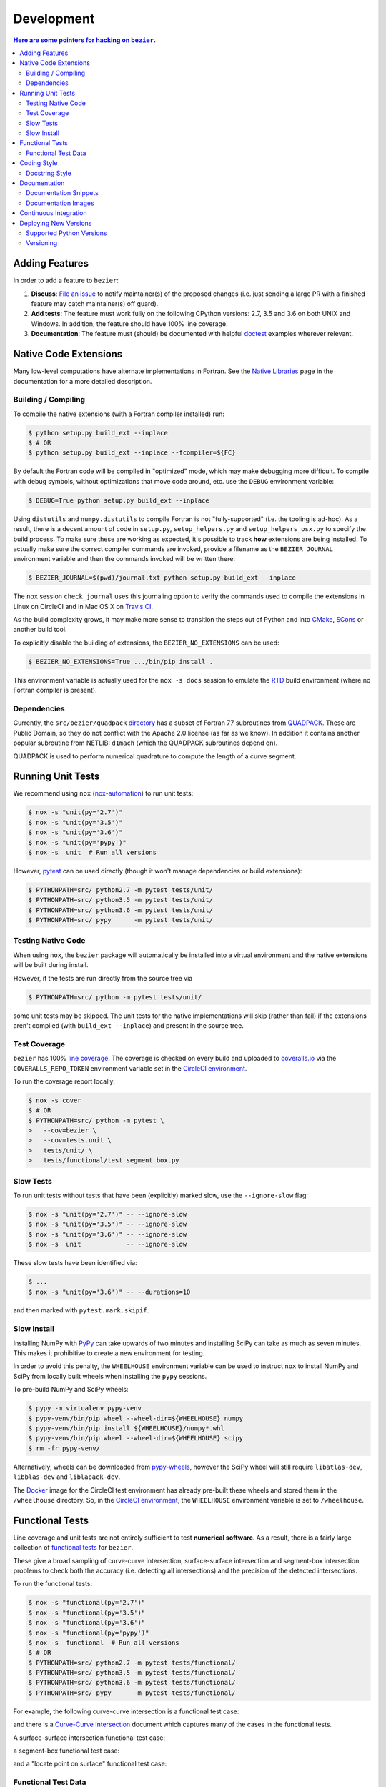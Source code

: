 ###########
Development
###########


.. contents:: Here are some pointers for hacking on ``bezier``.

***************
Adding Features
***************

In order to add a feature to ``bezier``:

#. **Discuss**: `File an issue`_ to notify maintainer(s) of the
   proposed changes (i.e. just sending a large PR with a finished
   feature may catch maintainer(s) off guard).

#. **Add tests**: The feature must work fully on the following
   CPython versions: 2.7, 3.5 and 3.6 on both UNIX and Windows.
   In addition, the feature should have 100% line coverage.

#. **Documentation**: The feature must (should) be documented with
   helpful `doctest`_ examples wherever relevant.

.. _File an issue: https://github.com/dhermes/bezier/issues/new
.. _doctest: http://www.sphinx-doc.org/ext/doctest.html

**********************
Native Code Extensions
**********************

Many low-level computations have alternate implementations in Fortran.
See the `Native Libraries`_ page in the documentation for a more
detailed description.

.. _Native Libraries: https://bezier.readthedocs.io/en/latest/native-libraries.html

Building / Compiling
====================

To compile the native extensions (with a Fortran compiler installed) run:

.. code-block:: console

   $ python setup.py build_ext --inplace
   $ # OR
   $ python setup.py build_ext --inplace --fcompiler=${FC}

By default the Fortran code will be compiled in "optimized" mode, which
may make debugging more difficult. To compile with debug symbols, without
optimizations that move code around, etc. use the ``DEBUG`` environment
variable:

.. code-block:: console

   $ DEBUG=True python setup.py build_ext --inplace

Using ``distutils`` and ``numpy.distutils`` to compile Fortran is not
"fully-supported" (i.e. the tooling is ad-hoc). As a result, there is a
decent amount of code in ``setup.py``, ``setup_helpers.py`` and
``setup_helpers_osx.py`` to specify the build process. To make sure these
are working as expected, it's possible to track **how** extensions are
being installed. To actually make sure the correct compiler commands are
invoked, provide a filename as the ``BEZIER_JOURNAL`` environment variable
and then the commands invoked will be written there:

.. code-block:: console

   $ BEZIER_JOURNAL=$(pwd)/journal.txt python setup.py build_ext --inplace

The ``nox`` session ``check_journal`` uses this journaling option to verify
the commands used to compile the extensions in Linux on CircleCI and in
Mac OS X on `Travis CI`_.

As the build complexity grows, it may make more sense to transition the steps
out of Python and into `CMake`_, `SCons`_ or another build tool.

.. _CMake: https://cmake.org
.. _SCons: http://scons.org

To explicitly disable the building of extensions, the ``BEZIER_NO_EXTENSIONS``
can be used:

.. code-block:: console

   $ BEZIER_NO_EXTENSIONS=True .../bin/pip install .

This environment variable is actually used for the ``nox -s docs`` session
to emulate the `RTD`_ build environment (where no Fortran compiler is
present).

Dependencies
============

Currently, the ``src/bezier/quadpack`` `directory`_ has a subset of Fortran 77
subroutines from `QUADPACK`_. These are Public Domain, so they do not
conflict with the Apache 2.0 license (as far as we know). In addition it
contains another popular subroutine from NETLIB: ``d1mach`` (which the
QUADPACK subroutines depend on).

QUADPACK is used to perform numerical quadrature to compute the length
of a curve segment.

.. _directory: https://github.com/dhermes/bezier/tree/master/src/bezier/quadpack
.. _QUADPACK: https://en.wikipedia.org/wiki/QUADPACK

******************
Running Unit Tests
******************

We recommend using ``nox`` (`nox-automation`_) to run unit tests:

.. code-block:: console

   $ nox -s "unit(py='2.7')"
   $ nox -s "unit(py='3.5')"
   $ nox -s "unit(py='3.6')"
   $ nox -s "unit(py='pypy')"
   $ nox -s  unit  # Run all versions

However, `pytest`_ can be used directly (though it won't
manage dependencies or build extensions):

.. code-block:: console

   $ PYTHONPATH=src/ python2.7 -m pytest tests/unit/
   $ PYTHONPATH=src/ python3.5 -m pytest tests/unit/
   $ PYTHONPATH=src/ python3.6 -m pytest tests/unit/
   $ PYTHONPATH=src/ pypy      -m pytest tests/unit/

.. _nox-automation: https://nox.readthedocs.io
.. _pytest: https://docs.pytest.org

Testing Native Code
===================

When using ``nox``, the ``bezier`` package will automatically be installed
into a virtual environment and the native extensions will be built during
install.

However, if the tests are run directly from the source tree via

.. code-block:: console

   $ PYTHONPATH=src/ python -m pytest tests/unit/

some unit tests may be skipped. The unit tests for the native
implementations will skip (rather than fail) if the extensions aren't
compiled (with ``build_ext --inplace``) and present in the source tree.

Test Coverage
=============

``bezier`` has 100% `line coverage`_. The coverage is checked
on every build and uploaded to `coveralls.io`_ via the
``COVERALLS_REPO_TOKEN`` environment variable set in
the `CircleCI environment`_.

.. _line coverage: https://coveralls.io/github/dhermes/bezier
.. _coveralls.io: https://coveralls.io/
.. _CircleCI environment: https://circleci.com/gh/dhermes/bezier/edit#env-vars

To run the coverage report locally:

.. code-block:: console

   $ nox -s cover
   $ # OR
   $ PYTHONPATH=src/ python -m pytest \
   >   --cov=bezier \
   >   --cov=tests.unit \
   >   tests/unit/ \
   >   tests/functional/test_segment_box.py

Slow Tests
==========

To run unit tests without tests that have been (explicitly)
marked slow, use the ``--ignore-slow`` flag:

.. code-block:: console

   $ nox -s "unit(py='2.7')" -- --ignore-slow
   $ nox -s "unit(py='3.5')" -- --ignore-slow
   $ nox -s "unit(py='3.6')" -- --ignore-slow
   $ nox -s  unit            -- --ignore-slow

These slow tests have been identified via:

.. code-block:: console

   $ ...
   $ nox -s "unit(py='3.6')" -- --durations=10

and then marked with ``pytest.mark.skipif``.

Slow Install
============

Installing NumPy with `PyPy`_ can take upwards of two minutes and
installing SciPy can take as much as seven minutes. This makes it
prohibitive to create a new environment for testing.

.. _PyPy: https://pypy.org/

In order to avoid this penalty, the ``WHEELHOUSE`` environment
variable can be used to instruct ``nox`` to install NumPy and SciPy
from locally built wheels when installing the ``pypy`` sessions.

To pre-build NumPy and SciPy wheels:

.. code-block:: console

   $ pypy -m virtualenv pypy-venv
   $ pypy-venv/bin/pip wheel --wheel-dir=${WHEELHOUSE} numpy
   $ pypy-venv/bin/pip install ${WHEELHOUSE}/numpy*.whl
   $ pypy-venv/bin/pip wheel --wheel-dir=${WHEELHOUSE} scipy
   $ rm -fr pypy-venv/

Alternatively, wheels can be downloaded from `pypy-wheels`_, however
the SciPy wheel will still require ``libatlas-dev``, ``libblas-dev`` and
``liblapack-dev``.

The `Docker`_ image for the CircleCI test environment has already
pre-built these wheels and stored them in the ``/wheelhouse`` directory.
So, in the `CircleCI environment`_, the ``WHEELHOUSE`` environment
variable is set to ``/wheelhouse``.

.. _Docker: https://www.docker.com/
.. _pypy-wheels: https://antocuni.github.io/pypy-wheels/

****************
Functional Tests
****************

Line coverage and unit tests are not entirely sufficient to
test **numerical software**. As a result, there is a fairly
large collection of `functional tests`_ for ``bezier``.

These give a broad sampling of curve-curve intersection,
surface-surface intersection and segment-box intersection problems to
check both the accuracy (i.e. detecting all intersections) and the
precision of the detected intersections.

To run the functional tests:

.. code-block:: console

   $ nox -s "functional(py='2.7')"
   $ nox -s "functional(py='3.5')"
   $ nox -s "functional(py='3.6')"
   $ nox -s "functional(py='pypy')"
   $ nox -s  functional  # Run all versions
   $ # OR
   $ PYTHONPATH=src/ python2.7 -m pytest tests/functional/
   $ PYTHONPATH=src/ python3.5 -m pytest tests/functional/
   $ PYTHONPATH=src/ python3.6 -m pytest tests/functional/
   $ PYTHONPATH=src/ pypy      -m pytest tests/functional/

.. _functional tests: https://github.com/dhermes/bezier/tree/master/tests/functional

For example, the following curve-curve intersection is a
functional test case:

.. image:: https://raw.githubusercontent.com/dhermes/bezier/master/docs/images/curves11_and_26.png
   :align: center

and there is a `Curve-Curve Intersection`_ document which captures many of
the cases in the functional tests.

.. _Curve-Curve Intersection: https://bezier.readthedocs.io/en/latest/curve-curve-intersection.html

A surface-surface intersection functional test case:

.. image:: https://raw.githubusercontent.com/dhermes/bezier/master/docs/images/surfaces1Q_and_2Q.png
   :align: center

a segment-box functional test case:

.. image:: https://raw.githubusercontent.com/dhermes/bezier/master/docs/images/test_goes_through_box08.png
   :align: center

and a "locate point on surface" functional test case:

.. image:: https://raw.githubusercontent.com/dhermes/bezier/master/docs/images/test_surface3_and_point1.png
   :align: center

Functional Test Data
====================

The curve-curve and surface-surface intersection test cases are stored in
JSON files:

* `curves.json`_
* `curve_intersections.json`_
* `surfaces.json`_
* `surface_intersections.json`_

This way, the test cases are programming language agnostic and can be
repurposed. The `JSON schema`_ for these files are stored in the
``tests/functional/schema`` directory.

.. _curves.json: https://github.com/dhermes/bezier/blob/master/tests/functional/curves.json
.. _curve_intersections.json: https://github.com/dhermes/bezier/blob/master/tests/functional/curve_intersections.json
.. _surfaces.json: https://github.com/dhermes/bezier/blob/master/tests/functional/surfaces.json
.. _surface_intersections.json: https://github.com/dhermes/bezier/blob/master/tests/functional/surface_intersections.json
.. _JSON schema: http://json-schema.org/

************
Coding Style
************

Code is `PEP8`_ compliant and this is enforced with `flake8`_
and `pylint`_.

.. _PEP8: https://www.python.org/dev/peps/pep-0008/
.. _flake8: http://flake8.pycqa.org
.. _pylint: https://www.pylint.org

To check compliance:

.. code-block:: console

   $ nox -s lint

A few extensions and overrides have been specified in the `pylintrc`_
configuration for ``bezier``.

.. _pylintrc: https://github.com/dhermes/bezier/blob/master/pylintrc

Docstring Style
===============

We require docstrings on all public objects and enforce this with
our ``lint`` checks. The docstrings mostly follow `PEP257`_
and are written in the `Google style`_, e.g.

.. code-block:: rest

   Args:
       path (str): The path of the file to wrap
       field_storage (FileStorage): The :class:`FileStorage` instance to wrap
       temporary (bool): Whether or not to delete the file when the File
          instance is destructed

   Returns:
       BufferedFileStorage: A buffered writable file descriptor

In order to support these in Sphinx, we use the `Napoleon`_ extension.
In addition, the `sphinx-docstring-typing`_ Sphinx extension is used to
allow for `type annotation`_ for arguments and result (introduced in
Python 3.5).

.. _PEP257: https://www.python.org/dev/peps/pep-0257/
.. _Google style: https://google.github.io/styleguide/pyguide.html#Comments__body
.. _Napoleon: https://sphinxcontrib-napoleon.readthedocs.io
.. _sphinx-docstring-typing: https://pypi.org/project/sphinx-docstring-typing/
.. _type annotation: https://docs.python.org/3/library/typing.html

*************
Documentation
*************

The documentation is built with `Sphinx`_ and automatically
updated on `RTD`_ every time a commit is pushed to ``master``.

.. _Sphinx: http://www.sphinx-doc.org
.. _RTD: https://readthedocs.org/

To build the documentation locally:

.. code-block:: console

   $ nox -s docs
   $ # OR (from a Python 3.5 or later environment)
   $ PYTHONPATH=src/ ./scripts/build_docs.sh

Documentation Snippets
======================

A large effort is made to provide useful snippets in documentation.
To make sure these snippets are valid (and remain valid over
time), `doctest`_ is used to check that the interpreter output
in the snippets are valid.

To run the documentation tests:

.. code-block:: console

   $ nox -s doctest
   $ # OR (from a Python 3.5 or later environment)
   $ PYTHONPATH=src/ sphinx-build -W \
   >   -b doctest \
   >   -d docs/build/doctrees \
   >   docs \
   >   docs/build/doctest

Documentation Images
====================

Many images are included to illustrate the curves / surfaces / etc.
under consideration and to display the result of the operation
being described. To keep these images up-to-date with the doctest
snippets, the images are created as doctest cleanup.

In addition, the images in the `Curve-Curve Intersection`_ document and
this document are generated as part of the functional tests.

To regenerate all the images:

.. code-block:: console

   $ nox -s docs_images
   $ # OR (from a Python 3.5 or later environment)
   $ export MATPLOTLIBRC=docs/ GENERATE_IMAGES=True PYTHONPATH=src/
   $ sphinx-build -W \
   >   -b doctest \
   >   -d docs/build/doctrees \
   >   docs \
   >   docs/build/doctest
   $ python tests/functional/test_segment_box.py --save-plot
   $ python tests/functional/test_surface_locate.py --save-plot
   $ python tests/functional/make_curve_curve_images.py
   $ python tests/functional/make_surface_surface_images.py
   $ unset MATPLOTLIBRC PYTHONPATH

**********************
Continuous Integration
**********************

Tests are run on `CircleCI`_ (Linux), `Travis CI`_ (Mac OS X) and
`AppVeyor`_ (Windows) after every commit. To see which tests are run, see
the `CircleCI config`_, the `Travis config`_ and the `AppVeyor config`_.

On CircleCI, a `Docker`_ image is used to provide fine-grained control over
the environment. There is a base `python-multi Dockerfile`_ that just has the
Python versions we test in. The image used in our CircleCI builds (from
`bezier Dockerfile`_) installs dependencies needed for testing (such as
``nox`` and NumPy).

On Travis CI, Matthew Brett's `multibuild`_ is used to install "official"
python.org CPython binaries for Mac OS X. Then tests are run in both 32-bit
and 64-bit mode.

It's worth noting that the Windows build story still needs work. As a result,
only pure Python code is tested on AppVeyor.

.. _CircleCI: https://circleci.com/gh/dhermes/bezier
.. _Travis CI: https://travis-ci.org/dhermes/bezier
.. _AppVeyor: https://ci.appveyor.com/project/dhermes/bezier
.. _CircleCI config: https://github.com/dhermes/bezier/blob/master/.circleci/config.yml
.. _Travis config: https://github.com/dhermes/bezier/blob/master/.travis.yml
.. _AppVeyor config: https://github.com/dhermes/bezier/blob/master/.appveyor.yml
.. _python-multi Dockerfile: https://github.com/dhermes/bezier/blob/master/scripts/docker/python-multi.Dockerfile
.. _bezier Dockerfile: https://github.com/dhermes/bezier/blob/master/scripts/docker/bezier.Dockerfile
.. _multibuild: https://github.com/matthew-brett/multibuild

**********************
Deploying New Versions
**********************

New versions are pushed to `PyPI`_ manually after a ``git`` tag is
created. The process is manual (rather than automated) for several
reasons:

* The documentation and README (which acts as the landing page text on
  PyPI) will be updated with links scoped to the versioned tag (rather
  than ``master``).
* Several badges on the documentation landing page (``index.rst``) are
  irrelevant to a fixed version (such as the "latest" version of the
  package).
* The build badges in the README and the documentation will be
  changed to point to a fixed (and passing) build that has already
  completed (will be the build that occurred when the tag was pushed). If
  the builds pushed to PyPI automatically, a build would need to
  link to itself **while** being run.
* Wheels need be built for Linux, Mac OS X and Windows. This process
  is **becoming** better, but is still scattered across many
  different build systems. Each wheel will be pushed directly to
  PyPI via `twine`_.
* The release will be manually pushed to `TestPyPI`_ so the landing
  page can be visually inspected and the package can be installed
  from TestPyPI rather than from a local file.

.. _PyPI: https://pypi.org/project/bezier/
.. _twine: https://packaging.python.org/distributing/
.. _TestPyPI: https://packaging.python.org/guides/using-testpypi/

Supported Python Versions
=========================

``bezier`` explicitly supports:

-  `Python 2.7`_
-  `Python 3.5`_
-  `Python 3.6`_

.. _Python 2.7: https://docs.python.org/2.7/
.. _Python 3.5: https://docs.python.org/3.5/
.. _Python 3.6: https://docs.python.org/3.6/

Supported versions can be found in the ``nox.py`` `config`_.

.. _config: https://github.com/dhermes/bezier/blob/master/nox.py

Versioning
==========

``bezier`` follows `semantic versioning`_.

.. _semantic versioning: http://semver.org/

It is currently in major version zero (``0.y.z``), which means that
anything may change at any time and the public API should not be
considered stable.
